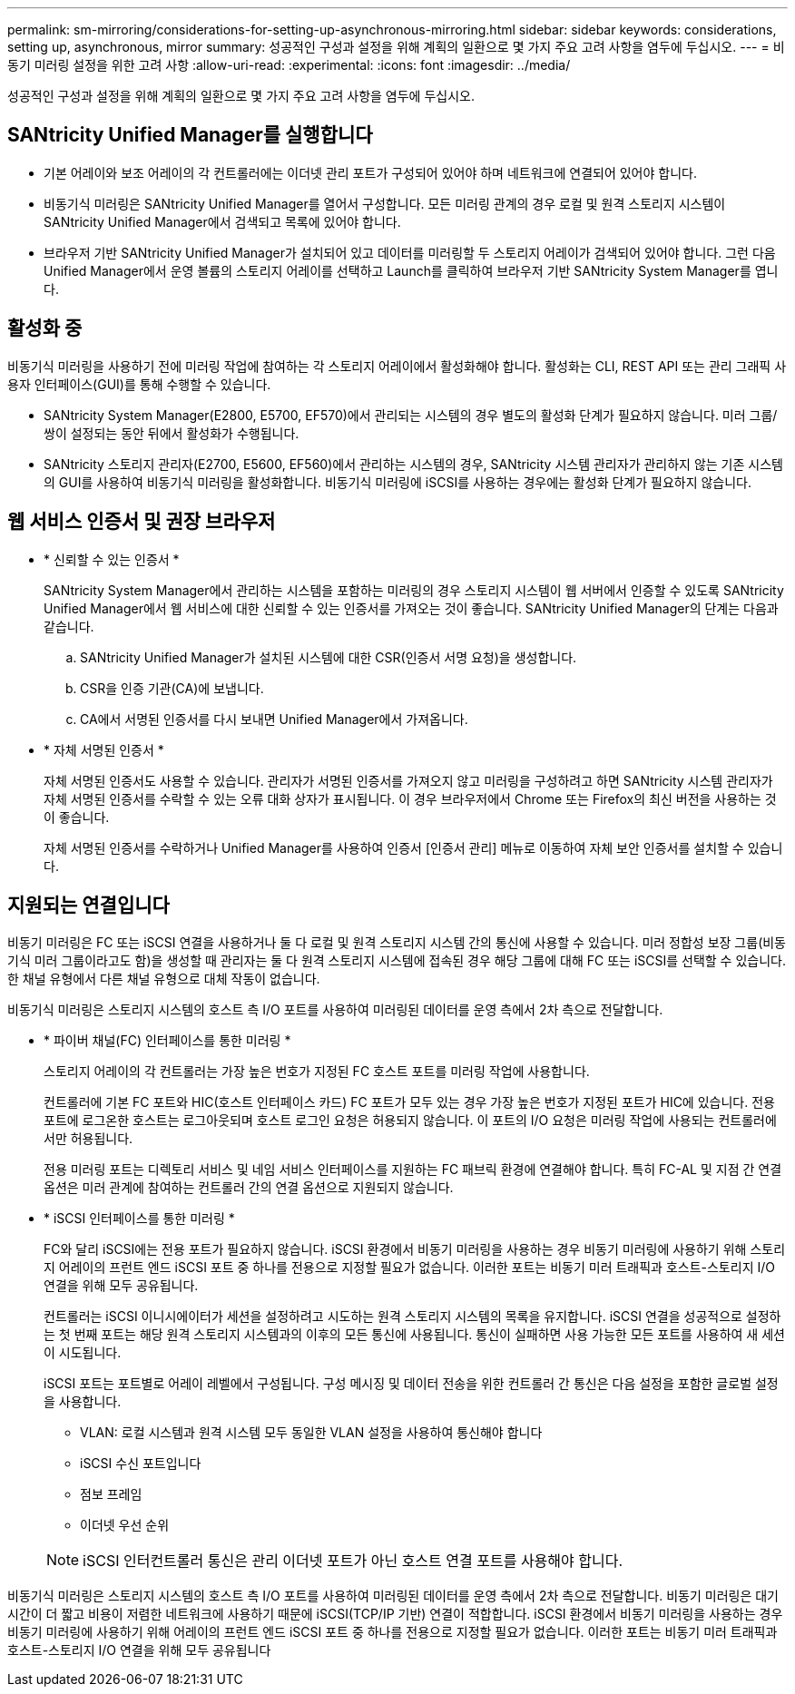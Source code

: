 ---
permalink: sm-mirroring/considerations-for-setting-up-asynchronous-mirroring.html 
sidebar: sidebar 
keywords: considerations, setting up, asynchronous, mirror 
summary: 성공적인 구성과 설정을 위해 계획의 일환으로 몇 가지 주요 고려 사항을 염두에 두십시오. 
---
= 비동기 미러링 설정을 위한 고려 사항
:allow-uri-read: 
:experimental: 
:icons: font
:imagesdir: ../media/


[role="lead"]
성공적인 구성과 설정을 위해 계획의 일환으로 몇 가지 주요 고려 사항을 염두에 두십시오.



== SANtricity Unified Manager를 실행합니다

* 기본 어레이와 보조 어레이의 각 컨트롤러에는 이더넷 관리 포트가 구성되어 있어야 하며 네트워크에 연결되어 있어야 합니다.
* 비동기식 미러링은 SANtricity Unified Manager를 열어서 구성합니다. 모든 미러링 관계의 경우 로컬 및 원격 스토리지 시스템이 SANtricity Unified Manager에서 검색되고 목록에 있어야 합니다.
* 브라우저 기반 SANtricity Unified Manager가 설치되어 있고 데이터를 미러링할 두 스토리지 어레이가 검색되어 있어야 합니다. 그런 다음 Unified Manager에서 운영 볼륨의 스토리지 어레이를 선택하고 Launch를 클릭하여 브라우저 기반 SANtricity System Manager를 엽니다.




== 활성화 중

비동기식 미러링을 사용하기 전에 미러링 작업에 참여하는 각 스토리지 어레이에서 활성화해야 합니다. 활성화는 CLI, REST API 또는 관리 그래픽 사용자 인터페이스(GUI)를 통해 수행할 수 있습니다.

* SANtricity System Manager(E2800, E5700, EF570)에서 관리되는 시스템의 경우 별도의 활성화 단계가 필요하지 않습니다. 미러 그룹/쌍이 설정되는 동안 뒤에서 활성화가 수행됩니다.
* SANtricity 스토리지 관리자(E2700, E5600, EF560)에서 관리하는 시스템의 경우, SANtricity 시스템 관리자가 관리하지 않는 기존 시스템의 GUI를 사용하여 비동기식 미러링을 활성화합니다. 비동기식 미러링에 iSCSI를 사용하는 경우에는 활성화 단계가 필요하지 않습니다.




== 웹 서비스 인증서 및 권장 브라우저

* * 신뢰할 수 있는 인증서 *
+
SANtricity System Manager에서 관리하는 시스템을 포함하는 미러링의 경우 스토리지 시스템이 웹 서버에서 인증할 수 있도록 SANtricity Unified Manager에서 웹 서비스에 대한 신뢰할 수 있는 인증서를 가져오는 것이 좋습니다. SANtricity Unified Manager의 단계는 다음과 같습니다.

+
.. SANtricity Unified Manager가 설치된 시스템에 대한 CSR(인증서 서명 요청)을 생성합니다.
.. CSR을 인증 기관(CA)에 보냅니다.
.. CA에서 서명된 인증서를 다시 보내면 Unified Manager에서 가져옵니다.


* * 자체 서명된 인증서 *
+
자체 서명된 인증서도 사용할 수 있습니다. 관리자가 서명된 인증서를 가져오지 않고 미러링을 구성하려고 하면 SANtricity 시스템 관리자가 자체 서명된 인증서를 수락할 수 있는 오류 대화 상자가 표시됩니다. 이 경우 브라우저에서 Chrome 또는 Firefox의 최신 버전을 사용하는 것이 좋습니다.

+
자체 서명된 인증서를 수락하거나 Unified Manager를 사용하여 인증서 [인증서 관리] 메뉴로 이동하여 자체 보안 인증서를 설치할 수 있습니다.





== 지원되는 연결입니다

비동기 미러링은 FC 또는 iSCSI 연결을 사용하거나 둘 다 로컬 및 원격 스토리지 시스템 간의 통신에 사용할 수 있습니다. 미러 정합성 보장 그룹(비동기식 미러 그룹이라고도 함)을 생성할 때 관리자는 둘 다 원격 스토리지 시스템에 접속된 경우 해당 그룹에 대해 FC 또는 iSCSI를 선택할 수 있습니다. 한 채널 유형에서 다른 채널 유형으로 대체 작동이 없습니다.

비동기식 미러링은 스토리지 시스템의 호스트 측 I/O 포트를 사용하여 미러링된 데이터를 운영 측에서 2차 측으로 전달합니다.

* * 파이버 채널(FC) 인터페이스를 통한 미러링 *
+
스토리지 어레이의 각 컨트롤러는 가장 높은 번호가 지정된 FC 호스트 포트를 미러링 작업에 사용합니다.

+
컨트롤러에 기본 FC 포트와 HIC(호스트 인터페이스 카드) FC 포트가 모두 있는 경우 가장 높은 번호가 지정된 포트가 HIC에 있습니다. 전용 포트에 로그온한 호스트는 로그아웃되며 호스트 로그인 요청은 허용되지 않습니다. 이 포트의 I/O 요청은 미러링 작업에 사용되는 컨트롤러에서만 허용됩니다.

+
전용 미러링 포트는 디렉토리 서비스 및 네임 서비스 인터페이스를 지원하는 FC 패브릭 환경에 연결해야 합니다. 특히 FC-AL 및 지점 간 연결 옵션은 미러 관계에 참여하는 컨트롤러 간의 연결 옵션으로 지원되지 않습니다.

* * iSCSI 인터페이스를 통한 미러링 *
+
FC와 달리 iSCSI에는 전용 포트가 필요하지 않습니다. iSCSI 환경에서 비동기 미러링을 사용하는 경우 비동기 미러링에 사용하기 위해 스토리지 어레이의 프런트 엔드 iSCSI 포트 중 하나를 전용으로 지정할 필요가 없습니다. 이러한 포트는 비동기 미러 트래픽과 호스트-스토리지 I/O 연결을 위해 모두 공유됩니다.

+
컨트롤러는 iSCSI 이니시에이터가 세션을 설정하려고 시도하는 원격 스토리지 시스템의 목록을 유지합니다. iSCSI 연결을 성공적으로 설정하는 첫 번째 포트는 해당 원격 스토리지 시스템과의 이후의 모든 통신에 사용됩니다. 통신이 실패하면 사용 가능한 모든 포트를 사용하여 새 세션이 시도됩니다.

+
iSCSI 포트는 포트별로 어레이 레벨에서 구성됩니다. 구성 메시징 및 데이터 전송을 위한 컨트롤러 간 통신은 다음 설정을 포함한 글로벌 설정을 사용합니다.

+
** VLAN: 로컬 시스템과 원격 시스템 모두 동일한 VLAN 설정을 사용하여 통신해야 합니다
** iSCSI 수신 포트입니다
** 점보 프레임
** 이더넷 우선 순위


+
[NOTE]
====
iSCSI 인터컨트롤러 통신은 관리 이더넷 포트가 아닌 호스트 연결 포트를 사용해야 합니다.

====


비동기식 미러링은 스토리지 시스템의 호스트 측 I/O 포트를 사용하여 미러링된 데이터를 운영 측에서 2차 측으로 전달합니다. 비동기 미러링은 대기 시간이 더 짧고 비용이 저렴한 네트워크에 사용하기 때문에 iSCSI(TCP/IP 기반) 연결이 적합합니다. iSCSI 환경에서 비동기 미러링을 사용하는 경우 비동기 미러링에 사용하기 위해 어레이의 프런트 엔드 iSCSI 포트 중 하나를 전용으로 지정할 필요가 없습니다. 이러한 포트는 비동기 미러 트래픽과 호스트-스토리지 I/O 연결을 위해 모두 공유됩니다
